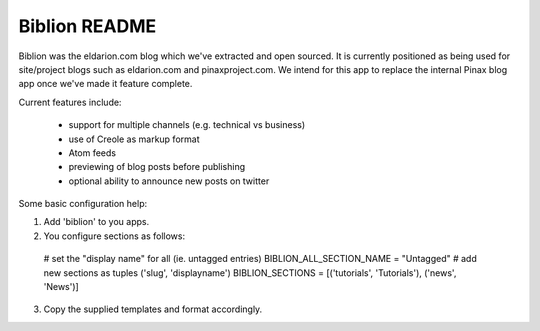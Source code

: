 ==============
Biblion README
==============

Biblion was the eldarion.com blog which we've extracted and open sourced. It
is currently positioned as being used for site/project blogs such as
eldarion.com and pinaxproject.com. We intend for this app to replace the
internal Pinax blog app once we've made it feature complete.


Current features include:

 * support for multiple channels (e.g. technical vs business)
 * use of Creole as markup format
 * Atom feeds
 * previewing of blog posts before publishing
 * optional ability to announce new posts on twitter

Some basic configuration help:

1. Add 'biblion' to you apps.
2. You configure sections as follows:

  # set the "display name" for all (ie. untagged entries)
  BIBLION_ALL_SECTION_NAME = "Untagged"
  # add new sections as tuples ('slug', 'displayname')
  BIBLION_SECTIONS = [('tutorials', 'Tutorials'), ('news', 'News')]

3. Copy the supplied templates and format accordingly.
